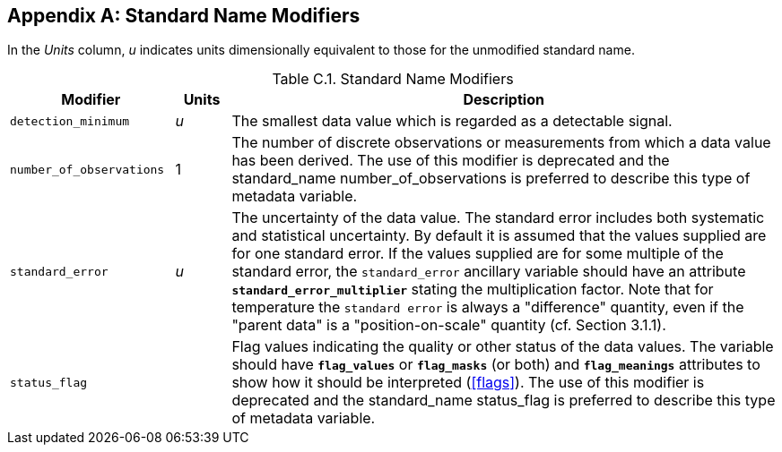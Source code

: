 
[[standard-name-modifiers, Appendix C, Standard Name Modifiers]]

[appendix]
== Standard Name Modifiers

In the __Units__ column, __u__ indicates units dimensionally equivalent to those for the unmodified standard name.

[[table-standard-name-modifiers]]
.Standard Name Modifiers
[options="header",cols="3,1,10",caption="Table C.1. "]
|===============
| Modifier | Units | Description

| `detection_minimum` | __u__
| The smallest data value which is regarded as a detectable signal.

| `number_of_observations` | 1
| The number of discrete observations or measurements from which a data
value has been derived. The use of this modifier is deprecated and the standard_name 
number_of_observations is preferred to describe this type of metadata variable. 

| `standard_error` | __u__
| The uncertainty of the data value. The standard error includes both
systematic and statistical uncertainty. By default it is assumed that
the values supplied are for one standard error. If the values supplied
are for some multiple of the standard error, the `standard_error`
ancillary variable should have an attribute
**`standard_error_multiplier`** stating the multiplication factor.
Note that for temperature the `standard error` is always a "difference" quantity,
even if the "parent data" is a "position-on-scale" quantity (cf. Section 3.1.1).

| `status_flag` |
| Flag values indicating the quality or other status of the data values.
The variable should have **`flag_values`** or **`flag_masks`** (or both)
and **`flag_meanings`** attributes to show how it should be interpreted
(<<flags>>). The use of this modifier is deprecated and the standard_name status_flag is 
preferred to describe this type of metadata variable.
|===============

